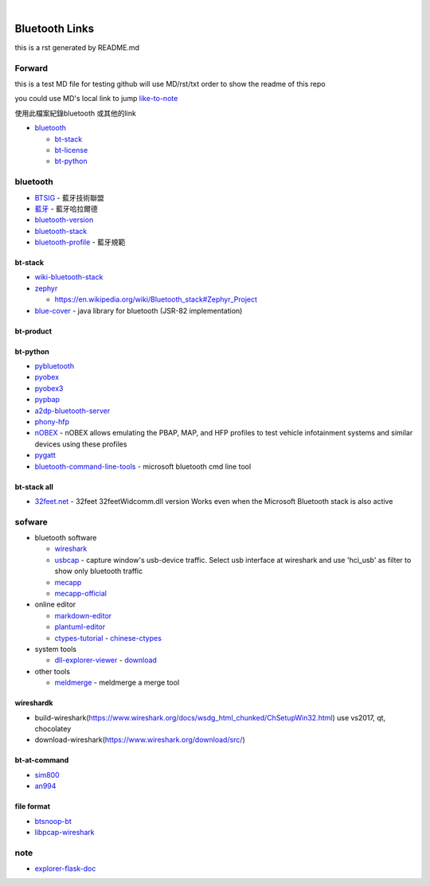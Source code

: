 
﻿

Bluetooth Links
===============

this is a rst generated by README.md

Forward
-------

this is a test MD file for testing
github will use MD/rst/txt order to show the readme of this repo

you could use MD's local link to jump
`like-to-note <#note>`_

使用此檔案紀錄bluetooth 或其他的link


* `bluetooth <#bluetooth>`_

  * `bt-stack <#bt-stack>`_
  * `bt-license <#bt-license>`_
  * `bt-python <#bt-python>`_

bluetooth
---------


* `BTSIG <https://zh.wikipedia.org/wiki/%E8%97%8D%E7%89%99%E6%8A%80%E8%A1%93%E8%81%AF%E7%9B%9F>`_ - 藍牙技術聯盟
* `藍牙 <https://zh.wikipedia.org/wiki/%E8%93%9D%E7%89%99%E5%93%88%E6%8B%89%E5%B0%94%E5%BE%B7>`_ - 藍牙哈拉爾德
* `bluetooth-version <https://en.wikipedia.org/wiki/Bluetooth>`_ 
* `bluetooth-stack <https://en.wikipedia.org/wiki/Bluetooth_stack>`_
* `bluetooth-profile <https://zh.wikipedia.org/wiki/%E8%97%8D%E7%89%99%E8%A6%8F%E7%AF%84>`_ - 藍牙規範

bt-stack
^^^^^^^^


* `wiki-bluetooth-stack <https://en.wikipedia.org/wiki/Bluetooth_stack>`_
* 
  `zephyr <https://github.com/zephyrproject-rtos/zephyr>`_


  * `https://en.wikipedia.org/wiki/Bluetooth_stack#Zephyr_Project <https://en.wikipedia.org/wiki/Bluetooth_stack#Zephyr_Project>`_

* 
  `blue-cover <https://github.com/minarofaeil/bluecove>`_ - java library for bluetooth (JSR-82 implementation)

bt-product
^^^^^^^^^^

bt-python
^^^^^^^^^


* `pybluetooth <https://github.com/pebble/pybluetooth>`_
* `pyobex <https://pypi.org/project/PyOBEX/>`_
* `pyobex3 <https://github.com/nikhilkumarsingh/PyOBEX3>`_
* `pypbap <https://github.com/bmwcarit/pypbap>`_
* `a2dp-bluetooth-server <https://github.com/karaambaa/a2dp-bluetooth-server>`_
* `phony-hfp <https://github.com/littlecraft/phony>`_
* `nOBEX <https://github.com/nccgroup/nOBEX>`_ - nOBEX allows emulating the PBAP, MAP, and HFP profiles to test vehicle infotainment systems and similar devices using these profiles
* 
  `pygatt <https://github.com/peplin/pygatt>`_

* 
  `bluetooth-command-line-tools <http://bluetoothinstaller.com/bluetooth-command-line-tools/>`_ - microsoft bluetooth cmd line tool

bt-stack all
^^^^^^^^^^^^


* `32feet.net <https://archive.codeplex.com/?p=32feet>`_ - 32feet 32feetWidcomm.dll version Works even when the Microsoft Bluetooth stack is also active

sofware
-------


* bluetooth software

  * `wireshark <https://www.wireshark.org/download.html>`_
  * `usbcap <https://desowin.org/usbpcap/>`_ - capture window's usb-device traffic. Select usb interface at wireshark and use 'hci_usb' as filter to show only bluetooth traffic
  * `mecapp <https://www.cnblogs.com/shed/p/3092843.html>`_
  * `mecapp-official <http://fte.com/docs/Mecel_datasheet.pdf>`_

* online editor

  * `markdown-editor <https://dillinger.io/>`_
  * `plantuml-editor <https://www.planttext.com/>`_
  * `ctypes-tutorial <https://docs.python.org/3/library/ctypes.html>`_ - `chinese-ctypes <https://yodalee.blogspot.com/2017/03/python-ctypes-c.html>`_

* system tools  

  * `dll-explorer-viewer <http://www.nirsoft.net/utils/dll_export_viewer.html>`_ - `download <http://www.nirsoft.net/utils/dllexp.zip>`_

* other tools

  * `meldmerge <http://meldmerge.org/>`_ - meldmerge a merge tool

wireshardk
^^^^^^^^^^


* build-wireshark(https://www.wireshark.org/docs/wsdg_html_chunked/ChSetupWin32.html)
  use vs2017, qt, chocolatey
* download-wireshark(https://www.wireshark.org/download/src/)

bt-at-command
^^^^^^^^^^^^^


* 
  `sim800 <https://www.raviyp.com/embedded/215-sim800-series-bluetooth-at-commands>`_

* 
  `an994 <https://www.silabs.com/documents/login/application-notes/AN994.pdf>`_

file format
^^^^^^^^^^^


* `btsnoop-bt <http://www.fte.com/webhelp/bpa600/Content/Technical_Information/BT_Snoop_File_Format.htm>`_
* `libpcap-wireshark <https://wiki.wireshark.org/Development/LibpcapFileFormat>`_

note
----

* `explorer-flask-doc <https://explore-flask.readthedocs.io/en/latest/organizing.html>`__
